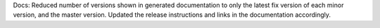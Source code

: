 Docs: Reduced number of versions shown in generated documentation to only
the latest fix version of each minor version, and the master version.
Updated the release instructions and links in the documentation accordingly.
